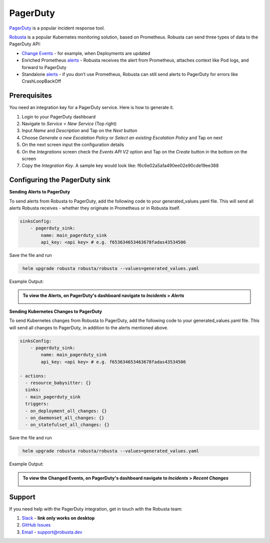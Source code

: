 PagerDuty
##########

`PagerDuty <https://www.pagerduty.com/>`_ is a popular incident response tool.

`Robusta <https://docs.robusta.dev/master/index.html>`_ is a popular Kubernetes monitoring solution, based on Prometheus. Robusta can send three types of data to the PagerDuty API:

*  `Change Events <https://support.pagerduty.com/docs/change-events>`_ - for example, when Deployments are updated

* Enriched Prometheus `alerts <https://support.pagerduty.com/docs/alerts>`_ - Robusta receives the alert from Prometheus, attaches context like Pod logs, and forward to PagerDuty

* Standalone `alerts <https://support.pagerduty.com/docs/alerts>`_ - if you don’t use Prometheus, Robusta can still send alerts to PagerDuty for errors like CrashLoopBackOff



Prerequisites
------------------------------

You need an integration key for a PagerDuty service. Here is how to generate it.

1. Login to your PagerDuty dashboard

2. Navigate to `Service` > `New Service` (Top right)

3. Input `Name` and `Description` and Tap on the `Next` button

4. Choose `Generate a new Escalation Policy` or `Select an existing Escalation Policy` and Tap on next

5. On the next screen input the configuration details

6. On the `Integrations` screen check the `Events API V2` option and Tap on the `Create` button in the bottom on the screen

7. Copy the `Integration Key`. A sample key would look like: f6c6e02a5a1a490ee02e90cde19ee388



Configuring the PagerDuty sink
------------------------------------------------

**Sending Alerts to PagerDuty**

| To send alerts from Robusta to PagerDuty, add the following code to your generated_values.yaml file. This will send all alerts Robusta receives - whether they originate in Prometheus or in Robusta itself.

.. code-block:: yaml

  sinksConfig:
      - pagerduty_sink:
          name: main_pagerduty_sink
          api_key: <api key> # e.g. f653634653463678fadas43534506

Save the file and run

.. code-block:: bash
   :name: cb-add-pagerduty-sink

    helm upgrade robusta robusta/robusta --values=generated_values.yaml

Example Output:

.. admonition:: To view the Alerts, on PagerDuty's dashboard navigate to `Incidents` > `Alerts`

    .. image:: /images/alert-on-cpu-usage-spike-pagerduty.png
      :width: 1117
      :align: center

**Sending Kubernetes Changes to PagerDuty**

| To send Kubernetes changes from Robusta to PagerDuty, add the following code to your generated_values.yaml file. This will send all changes to PagerDuty, in addition to the alerts mentioned above.

.. code-block:: yaml

  sinksConfig:
      - pagerduty_sink:
          name: main_pagerduty_sink
          api_key: <api key> # e.g. f653634653463678fadas43534506

  - actions:
    - resource_babysitter: {}
    sinks:
    - main_pagerduty_sink
    triggers:
    - on_deployment_all_changes: {}
    - on_daemonset_all_changes: {}
    - on_statefulset_all_changes: {}

Save the file and run

.. code-block:: bash
   :name: cb-add-pagerduty-sink

    helm upgrade robusta robusta/robusta --values=generated_values.yaml

Example Output:

.. admonition:: To view the Changed Events, on PagerDuty's dashboard navigate to `Incidents` > `Recent Changes`

    .. image:: /images/change-events-updated-deployment-pagerduty.png
      :width: 1000
      :align: center

Support
----------------------

If you need help with the PagerDuty integration, get in touch with the Robusta team:

1. `Slack <https://bit.ly/robusta-slack>`_ - **link only works on desktop**
2. `GitHub Issues <https://github.com/robusta-dev/robusta/issues>`_
3. `Email <support@robusta.dev>`_ - support@robusta.dev



